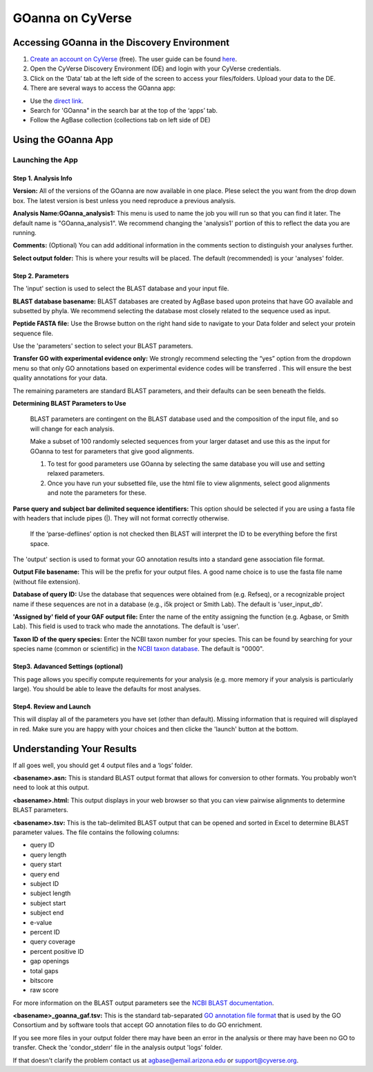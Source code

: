 ===========================
**GOanna on CyVerse**
===========================

**Accessing GOanna in the Discovery Environment**
=================================================

1. `Create an account on CyVerse <user.cyverse.org>`_ (free). The user guide can be found `here <https://learning.cyverse.org/>`_.
2. Open the CyVerse Discovery Environment (DE) and login with your CyVerse credentials.
3. Click on the ‘Data’ tab at the left side of the screen to access your files/folders. Upload your data to the DE.
4. There are several ways to access the GOanna app:

- Use the `direct link <https://de.cyverse.org/apps/de/f707a7a4-4c3c-11ee-bba8-008cfa5ae621>`_.
- Search for 'GOanna" in the search bar at the top of the ‘apps’ tab.
- Follow the AgBase collection (collections tab on left side of DE)


|find_goanna|

**Using the GOanna App**
========================
**Launching the App**
---------------------

|goanna|

**Step 1. Analysis Info**
^^^^^^^^^^^^^^^^^^^^^^^^^

**Version:** All of the versions of the GOanna are now available in one place. Plese select the you want from the drop down box. The latest version is best unless you need reproduce a previous analysis.

**Analysis Name:GOanna_analysis1:**
This menu is used to name the job you will run so that you can find it later.
The default name is "GOanna_analysis1". We recommend changing the 'analysis1' portion of this to reflect the data you are running.

**Comments:**
(Optional) You can add additional information in the comments section to distinguish your analyses further.

**Select output folder:**
This is where your results will be placed. The default (recommended) is your 'analyses' folder.


**Step 2. Parameters**
^^^^^^^^^^^^^^^^^^^^^^

The 'input' section is used to select the BLAST database and your input file.

**BLAST database basename:** BLAST databases are created by AgBase based upon proteins that have GO available and subsetted by phyla. We recommend selecting the database most closely related to the sequence used as input.

**Peptide FASTA file:** Use the Browse button on the right hand side to navigate to your Data folder and select your protein sequence file.

Use the 'parameters' section to select your BLAST parameters.

**Transfer GO with experimental evidence only:** We strongly recommend selecting the “yes” option from the dropdown menu so that only GO annotations based on experimental evidence codes will be transferred . This will ensure the best quality annotations for your data.

The remaining parameters are standard BLAST parameters, and their defaults can be seen beneath the fields.


.. Tip::

**Determining BLAST Parameters to Use**

    BLAST parameters are contingent on the BLAST database used and the composition of the input file, and so will change for each analysis.

    Make a subset of 100 randomly selected sequences from your larger dataset and use this as the input for GOanna to test for parameters that give good alignments.

    1. To test for good parameters use GOanna by selecting the same database you will use and setting relaxed parameters.

    2. Once you have run your subsetted file, use the html file to view alignments, select good alignments and note the parameters for these.


**Parse query and subject bar delimited sequence identifiers:** This option should be selected if you are using a fasta file with headers that include pipes (|). They will not format correctly otherwise.



    If the ‘parse-deflines’ option is not checked then BLAST will interpret the ID to be everything before the first space.


The 'output' section is used to format your GO annotation results into a standard gene association file format.

**Output File basename:** This will be the prefix for your output files. A good name choice is to use the fasta file name (without file extension).

**Database of query ID:** Use the database that sequences were obtained from (e.g. Refseq), or a recognizable project name if these sequences are not in a database (e.g., i5k project or Smith Lab). The default is 'user_input_db'.

**'Assigned by' field of your GAF output file:** Enter the name of the entity assigning the function (e.g. Agbase, or Smith Lab). This field is used to track who made the annotations. The default is 'user'.

**Taxon ID of the query species:** Enter the NCBI taxon number for your species. This can be found by searching for your species name (common or scientific) in the `NCBI taxon database <https://www.ncbi.nlm.nih.gov/taxonomy>`_. The default is "0000".

**Step3. Adavanced Settings (optional)**
^^^^^^^^^^^^^^^^^^^^^^^^^^^^^^^^^^^^^^^^

This page allows you specifiy compute requirements for your analysis (e.g. more memory if your analysis is particularly large). You should be able to leave the defaults for most analyses.

**Step4. Review and Launch**
^^^^^^^^^^^^^^^^^^^^^^^^^^^^

This will display all of the parameters you have set (other than default). Missing information that is required will displayed in red. Make sure you are happy with your choices and then clicke the 'launch' button at the bottom.



**Understanding Your Results**
==============================

If all goes well, you should get 4 output files and a ‘logs’ folder.

**<basename>.asn:** This is standard BLAST output format that allows for conversion to other formats. You probably won’t need to look at this output.

**<basename>.html:** This output displays in your web browser so that you can view pairwise alignments to determine BLAST parameters.

**<basename>.tsv:** This is the tab-delimited BLAST output that can be opened and sorted in Excel to determine BLAST parameter values. The file contains the following columns:

- query ID
- query length
- query start
- query end
- subject ID
- subject length
- subject start
- subject end
- e-value
- percent ID
- query coverage
- percent positive ID
- gap openings
- total gaps
- bitscore
- raw score

For more information on the BLAST output parameters see the `NCBI BLAST documentation <https://www.ncbi.nlm.nih.gov/books/NBK279684/#_appendices_Options_for_the_commandline_a_.>`_.

**<basename>_goanna_gaf.tsv:** This is the standard tab-separated `GO annotation file format <https://geneontology.github.io/docs/go-annotation-file-gaf-format-2.2/>`_  that is used by the GO Consortium and by software tools that accept GO annotation files to do GO enrichment. 

If you see more files in your output folder there may have been an error in the analysis or there may have been no GO to transfer. Check the 'condor_stderr' file in the analysis output 'logs' folder.

If that doesn't clarify the problem contact us at agbase@email.arizona.edu or support@cyverse.org.


.. |find_goanna| image:: ../img/find_goanna.png


.. |goanna| image:: ../img/goanna.png
